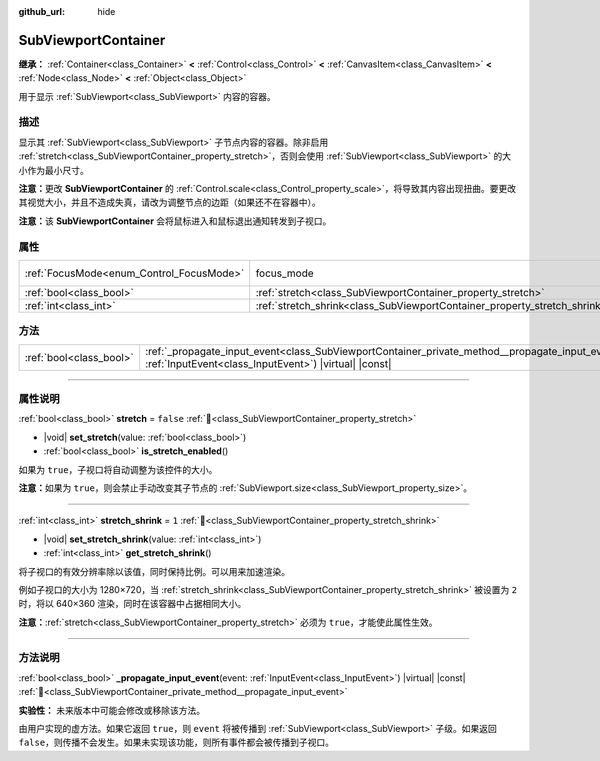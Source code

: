 :github_url: hide

.. DO NOT EDIT THIS FILE!!!
.. Generated automatically from Godot engine sources.
.. Generator: https://github.com/godotengine/godot/tree/4.3/doc/tools/make_rst.py.
.. XML source: https://github.com/godotengine/godot/tree/4.3/doc/classes/SubViewportContainer.xml.

.. _class_SubViewportContainer:

SubViewportContainer
====================

**继承：** :ref:`Container<class_Container>` **<** :ref:`Control<class_Control>` **<** :ref:`CanvasItem<class_CanvasItem>` **<** :ref:`Node<class_Node>` **<** :ref:`Object<class_Object>`

用于显示 :ref:`SubViewport<class_SubViewport>` 内容的容器。

.. rst-class:: classref-introduction-group

描述
----

显示其 :ref:`SubViewport<class_SubViewport>` 子节点内容的容器。除非启用 :ref:`stretch<class_SubViewportContainer_property_stretch>`\ ，否则会使用 :ref:`SubViewport<class_SubViewport>` 的大小作为最小尺寸。

\ **注意：**\ 更改 **SubViewportContainer** 的 :ref:`Control.scale<class_Control_property_scale>`\ ，将导致其内容出现扭曲。要更改其视觉大小，并且不造成失真，请改为调整节点的边距（如果还不在容器中）。

\ **注意：**\ 该 **SubViewportContainer** 会将鼠标进入和鼠标退出通知转发到子视口。

.. rst-class:: classref-reftable-group

属性
----

.. table::
   :widths: auto

   +------------------------------------------+---------------------------------------------------------------------------+---------------------------------------------------------------------+
   | :ref:`FocusMode<enum_Control_FocusMode>` | focus_mode                                                                | ``1`` (overrides :ref:`Control<class_Control_property_focus_mode>`) |
   +------------------------------------------+---------------------------------------------------------------------------+---------------------------------------------------------------------+
   | :ref:`bool<class_bool>`                  | :ref:`stretch<class_SubViewportContainer_property_stretch>`               | ``false``                                                           |
   +------------------------------------------+---------------------------------------------------------------------------+---------------------------------------------------------------------+
   | :ref:`int<class_int>`                    | :ref:`stretch_shrink<class_SubViewportContainer_property_stretch_shrink>` | ``1``                                                               |
   +------------------------------------------+---------------------------------------------------------------------------+---------------------------------------------------------------------+

.. rst-class:: classref-reftable-group

方法
----

.. table::
   :widths: auto

   +-------------------------+----------------------------------------------------------------------------------------------------------------------------------------------------------------------+
   | :ref:`bool<class_bool>` | :ref:`_propagate_input_event<class_SubViewportContainer_private_method__propagate_input_event>`\ (\ event\: :ref:`InputEvent<class_InputEvent>`\ ) |virtual| |const| |
   +-------------------------+----------------------------------------------------------------------------------------------------------------------------------------------------------------------+

.. rst-class:: classref-section-separator

----

.. rst-class:: classref-descriptions-group

属性说明
--------

.. _class_SubViewportContainer_property_stretch:

.. rst-class:: classref-property

:ref:`bool<class_bool>` **stretch** = ``false`` :ref:`🔗<class_SubViewportContainer_property_stretch>`

.. rst-class:: classref-property-setget

- |void| **set_stretch**\ (\ value\: :ref:`bool<class_bool>`\ )
- :ref:`bool<class_bool>` **is_stretch_enabled**\ (\ )

如果为 ``true``\ ，子视口将自动调整为该控件的大小。

\ **注意：**\ 如果为 ``true``\ ，则会禁止手动改变其子节点的 :ref:`SubViewport.size<class_SubViewport_property_size>`\ 。

.. rst-class:: classref-item-separator

----

.. _class_SubViewportContainer_property_stretch_shrink:

.. rst-class:: classref-property

:ref:`int<class_int>` **stretch_shrink** = ``1`` :ref:`🔗<class_SubViewportContainer_property_stretch_shrink>`

.. rst-class:: classref-property-setget

- |void| **set_stretch_shrink**\ (\ value\: :ref:`int<class_int>`\ )
- :ref:`int<class_int>` **get_stretch_shrink**\ (\ )

将子视口的有效分辨率除以该值，同时保持比例。可以用来加速渲染。

例如子视口的大小为 1280×720，当 :ref:`stretch_shrink<class_SubViewportContainer_property_stretch_shrink>` 被设置为 ``2`` 时，将以 640×360 渲染，同时在该容器中占据相同大小。

\ **注意：**\ :ref:`stretch<class_SubViewportContainer_property_stretch>` 必须为 ``true``\ ，才能使此属性生效。

.. rst-class:: classref-section-separator

----

.. rst-class:: classref-descriptions-group

方法说明
--------

.. _class_SubViewportContainer_private_method__propagate_input_event:

.. rst-class:: classref-method

:ref:`bool<class_bool>` **_propagate_input_event**\ (\ event\: :ref:`InputEvent<class_InputEvent>`\ ) |virtual| |const| :ref:`🔗<class_SubViewportContainer_private_method__propagate_input_event>`

**实验性：** 未来版本中可能会修改或移除该方法。

由用户实现的虚方法。如果它返回 ``true``\ ，则 ``event`` 将被传播到 :ref:`SubViewport<class_SubViewport>` 子级。如果返回 ``false``\ ，则传播不会发生。如果未实现该功能，则所有事件都会被传播到子视口。

.. |virtual| replace:: :abbr:`virtual (本方法通常需要用户覆盖才能生效。)`
.. |const| replace:: :abbr:`const (本方法无副作用，不会修改该实例的任何成员变量。)`
.. |vararg| replace:: :abbr:`vararg (本方法除了能接受在此处描述的参数外，还能够继续接受任意数量的参数。)`
.. |constructor| replace:: :abbr:`constructor (本方法用于构造某个类型。)`
.. |static| replace:: :abbr:`static (调用本方法无需实例，可直接使用类名进行调用。)`
.. |operator| replace:: :abbr:`operator (本方法描述的是使用本类型作为左操作数的有效运算符。)`
.. |bitfield| replace:: :abbr:`BitField (这个值是由下列位标志构成位掩码的整数。)`
.. |void| replace:: :abbr:`void (无返回值。)`
